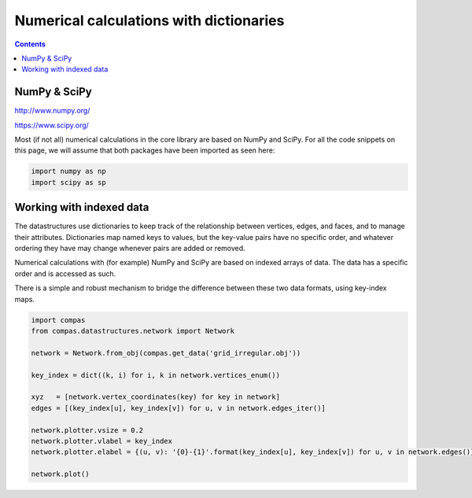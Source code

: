 .. _notes_numerical-calculations-with-dictionaries:

********************************************************************************
Numerical calculations with dictionaries
********************************************************************************

.. contents::


NumPy & SciPy
=============

http://www.numpy.org/

https://www.scipy.org/

Most (if not all) numerical calculations in the core library are based on NumPy
and SciPy. For all the code snippets on this page, we will assume that both packages
have been imported as seen here:

.. code-block:: python

    import numpy as np
    import scipy as sp


Working with indexed data
=========================

The datastructures use dictionaries to keep track of the relationship between
vertices, edges, and faces, and to manage their attributes. Dictionaries map
named keys to values, but the key-value pairs have no specific order, and
whatever ordering they have may change whenever pairs are added or removed.

Numerical calculations with (for example) NumPy and SciPy are based on indexed
arrays of data. The data has a specific order and is accessed as such.

There is a simple and robust mechanism to bridge the difference between these 
two data formats, using key-index maps.


.. code-block:: python

    import compas
    from compas.datastructures.network import Network

    network = Network.from_obj(compas.get_data('grid_irregular.obj'))

    key_index = dict((k, i) for i, k in network.vertices_enum())

    xyz   = [network.vertex_coordinates(key) for key in network]
    edges = [(key_index[u], key_index[v]) for u, v in network.edges_iter()]

    network.plotter.vsize = 0.2
    network.plotter.vlabel = key_index
    network.plotter.elabel = {(u, v): '{0}-{1}'.format(key_index[u], key_index[v]) for u, v in network.edges()}

    network.plot()


.. plot::

    import compas
    from compas.datastructures.network import Network

    network = Network.from_obj(compas.get_data('grid_irregular.obj'))

    key_index = dict((k, i) for i, k in network.vertices_enum())

    xyz   = [network.vertex_coordinates(key) for key in network]
    edges = [(key_index[u], key_index[v]) for u, v in network.edges_iter()]

    network.plotter.vsize = 0.2
    network.plotter.vlabel = key_index
    network.plotter.elabel = {(u, v): '{0}-{1}'.format(key_index[u], key_index[v]) for u, v in network.edges()}

    network.plot()
